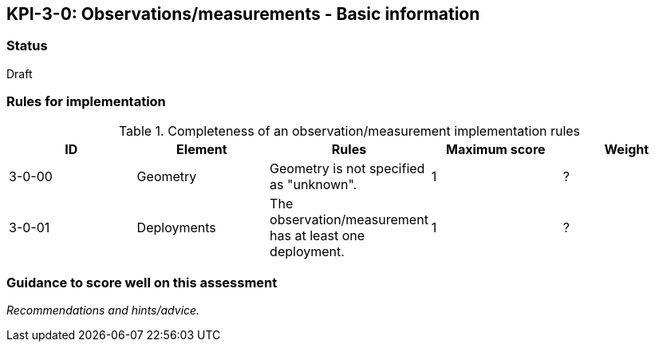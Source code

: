 == KPI-3-0: Observations/measurements - Basic information

=== Status

Draft

=== Rules for implementation

.Completeness of an observation/measurement implementation rules
|===
|ID |Element |Rules |Maximum score | Weight

|3-0-00
|Geometry
|Geometry is not specified as "unknown".
|1
|?

|3-0-01
|Deployments
|The 	observation/measurement has at least one deployment.
|1
|?

|===

=== Guidance to score well on this assessment

_Recommendations and hints/advice._
